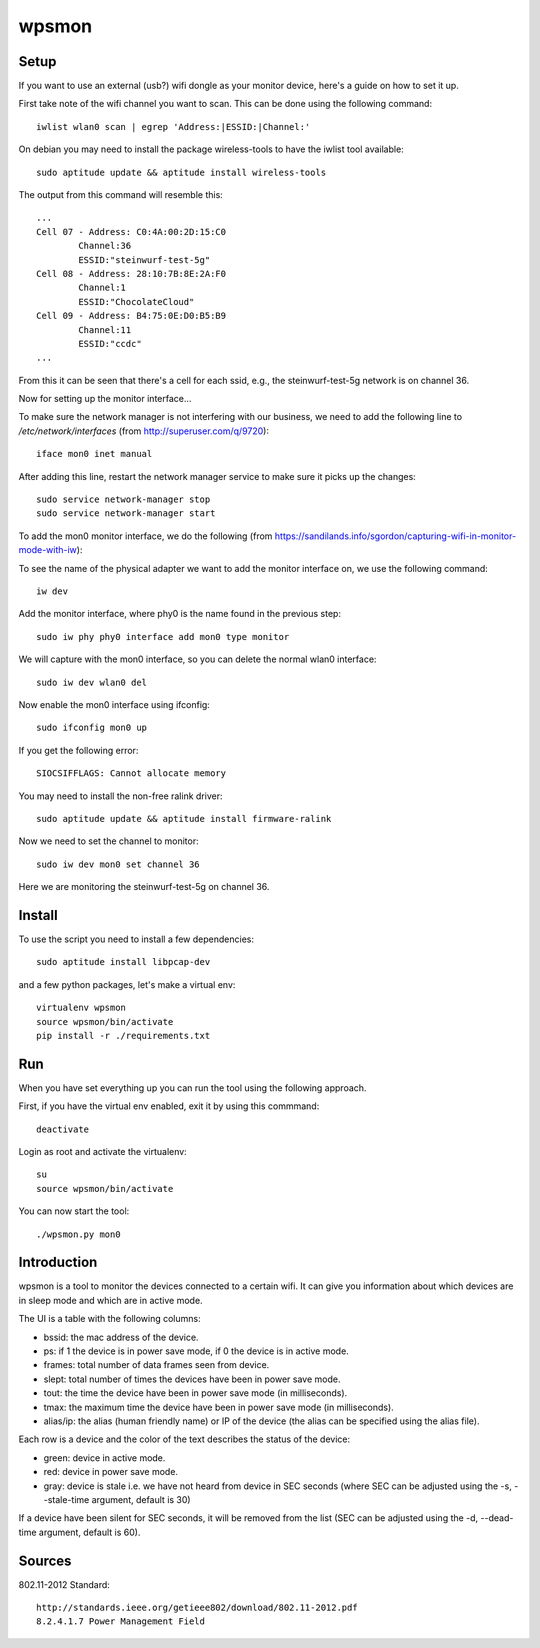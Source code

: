 wpsmon
======

Setup
-----
If you want to use an external (usb?) wifi dongle as your monitor device, here's
a guide on how to set it up.

First take note of the wifi channel you want to scan. This can be done using
the following command::

    iwlist wlan0 scan | egrep 'Address:|ESSID:|Channel:'




On debian you may need to install the package wireless-tools to have the iwlist
tool available::

    sudo aptitude update && aptitude install wireless-tools

The output from this command will resemble this::

    ...
    Cell 07 - Address: C0:4A:00:2D:15:C0
            Channel:36
            ESSID:"steinwurf-test-5g"
    Cell 08 - Address: 28:10:7B:8E:2A:F0
            Channel:1
            ESSID:"ChocolateCloud"
    Cell 09 - Address: B4:75:0E:D0:B5:B9
            Channel:11
            ESSID:"ccdc"
    ...

From this it can be seen that there's a cell for each ssid, e.g., the
steinwurf-test-5g network is on channel 36.

Now for setting up the monitor interface...

To make sure the network manager is not interfering with our business, we need
to add the following line to `/etc/network/interfaces` (from
http://superuser.com/q/9720)::

    iface mon0 inet manual

After adding this line, restart the network manager service to make sure it
picks up the changes::

    sudo service network-manager stop
    sudo service network-manager start

To add the mon0 monitor interface, we do the following
(from https://sandilands.info/sgordon/capturing-wifi-in-monitor-mode-with-iw):

To see the name of the physical adapter we want to add the monitor interface on,
we use the following command::

    iw dev

Add the monitor interface, where phy0 is the name found in the previous step::

    sudo iw phy phy0 interface add mon0 type monitor

We will capture with the mon0 interface, so you can delete the normal wlan0
interface::

    sudo iw dev wlan0 del

Now enable the mon0 interface using ifconfig::

    sudo ifconfig mon0 up

If you get the following error::

    SIOCSIFFLAGS: Cannot allocate memory

You may need to install the non-free ralink driver::

    sudo aptitude update && aptitude install firmware-ralink

Now we need to set the channel to monitor::

    sudo iw dev mon0 set channel 36

Here we are monitoring the steinwurf-test-5g on channel 36.

Install
-------

To use the script you need to install a few dependencies::

    sudo aptitude install libpcap-dev

and a few python packages, let's make a virtual env::

    virtualenv wpsmon
    source wpsmon/bin/activate
    pip install -r ./requirements.txt

Run
---

When you have set everything up you can run the tool using the following
approach.

First, if you have the virtual env enabled, exit it by using this commmand::

    deactivate

Login as root and activate the virtualenv::

    su
    source wpsmon/bin/activate

You can now start the tool::

    ./wpsmon.py mon0

Introduction
------------
wpsmon is a tool to monitor the devices connected to a certain wifi. It can give
you information about which devices are in sleep mode and which are in active
mode.

The UI is a table with the following columns:

* bssid: the mac address of the device.
* ps: if 1 the device is in power save mode, if 0 the device is in active mode.
* frames: total number of data frames seen from device.
* slept: total number of times the devices have been in power save mode.
* tout: the time the device have been in power save mode (in milliseconds).
* tmax: the maximum time the device have been in power save mode
  (in milliseconds).
* alias/ip: the alias (human friendly name) or IP of the device (the alias can
  be specified using the alias file).

Each row is a device and the color of the text describes the status of the
device:

* green: device in active mode.
* red: device in power save mode.
* gray: device is stale i.e. we have not heard from device in SEC seconds
  (where SEC can be adjusted using the -s, --stale-time argument, default is 30)

If a device have been silent for SEC seconds, it will be removed from the list
(SEC can be adjusted using the -d, --dead-time argument, default is 60).

Sources
-------

802.11-2012 Standard::

  http://standards.ieee.org/getieee802/download/802.11-2012.pdf
  8.2.4.1.7 Power Management Field
